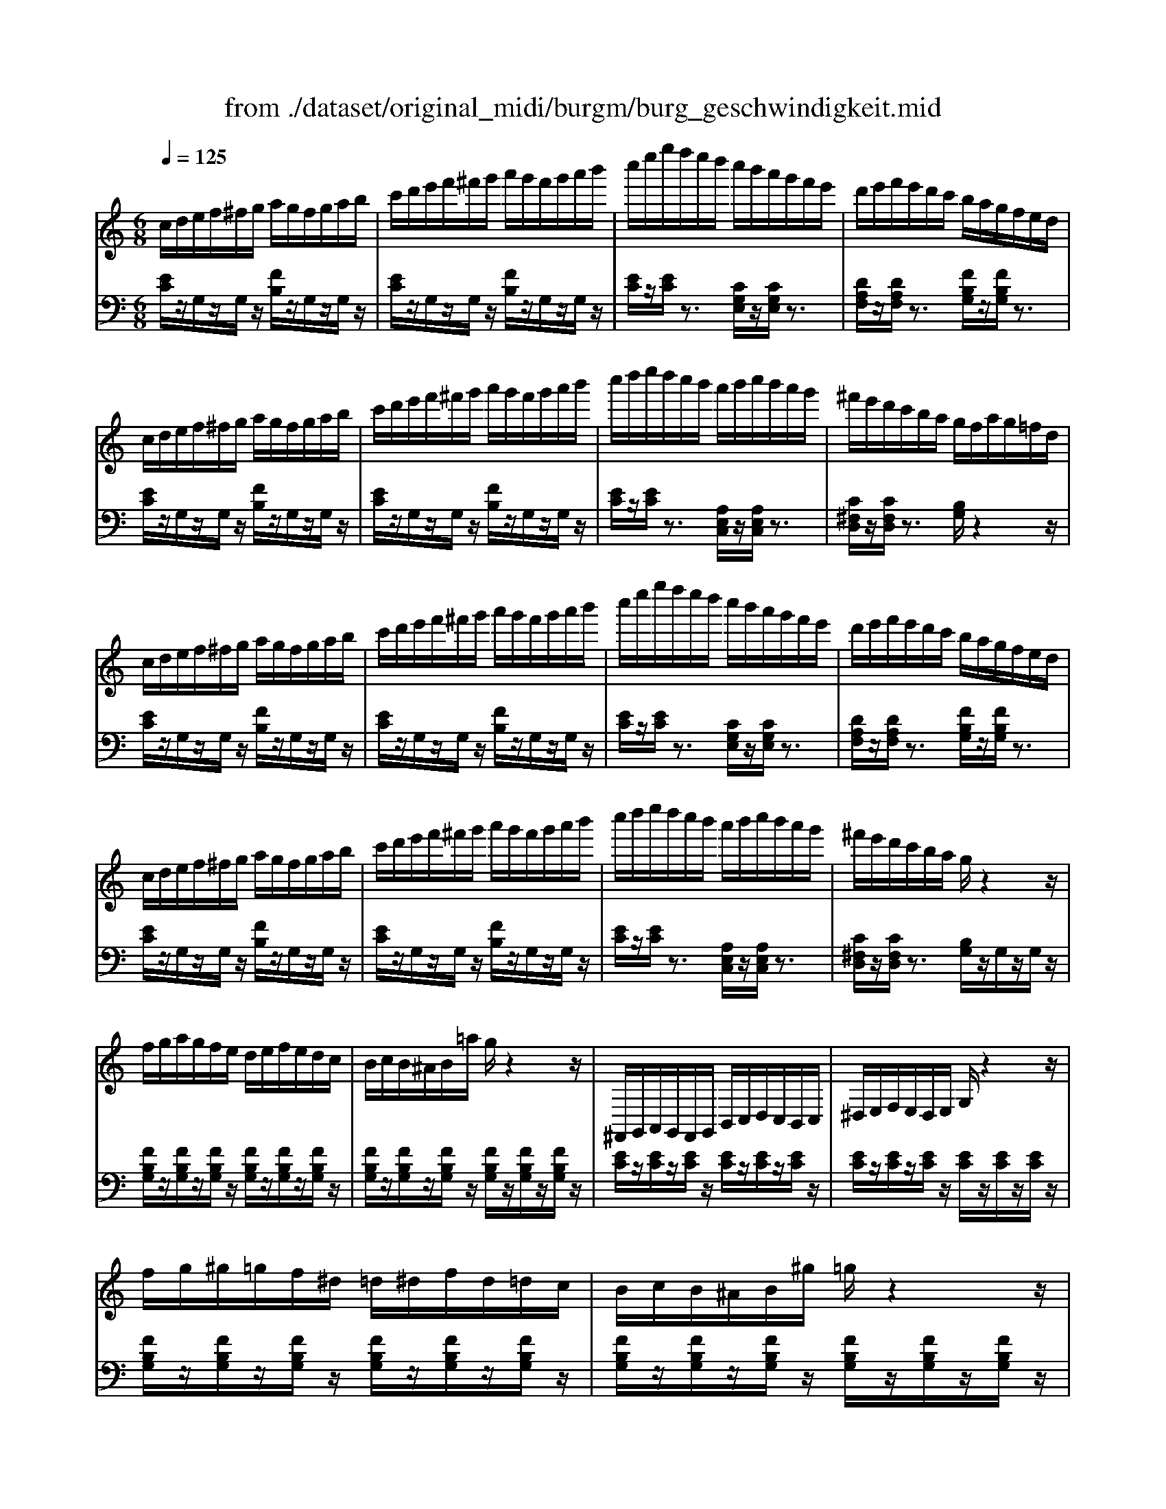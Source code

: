 X: 1
T: from ./dataset/original_midi/burgm/burg_geschwindigkeit.mid
M: 6/8
L: 1/8
Q:1/4=125
K:C % 0 sharps
V:1
%%clef treble
%%MIDI program 0
c/2d/2e/2f/2^f/2g/2 a/2g/2f/2g/2a/2b/2| \
c'/2d'/2e'/2f'/2^f'/2g'/2 a'/2g'/2f'/2g'/2a'/2b'/2| \
c''/2e''/2g''/2f''/2e''/2d''/2 c''/2b'/2a'/2g'/2f'/2e'/2| \
d'/2e'/2f'/2e'/2d'/2c'/2 b/2a/2g/2f/2e/2d/2|
c/2d/2e/2f/2^f/2g/2 a/2g/2f/2g/2a/2b/2| \
c'/2d'/2e'/2f'/2^f'/2g'/2 a'/2g'/2f'/2g'/2a'/2b'/2| \
c''/2d''/2e''/2d''/2c''/2b'/2 a'/2b'/2c''/2b'/2a'/2g'/2| \
^f'/2e'/2d'/2c'/2b/2a/2 g/2f/2a/2g/2=f/2d/2|
c/2d/2e/2f/2^f/2g/2 a/2g/2f/2g/2a/2b/2| \
c'/2d'/2e'/2f'/2^f'/2g'/2 a'/2g'/2f'/2g'/2a'/2b'/2| \
c''/2e''/2g''/2f''/2e''/2d''/2 c''/2b'/2a'/2g'/2f'/2e'/2| \
d'/2e'/2f'/2e'/2d'/2c'/2 b/2a/2g/2f/2e/2d/2|
c/2d/2e/2f/2^f/2g/2 a/2g/2f/2g/2a/2b/2| \
c'/2d'/2e'/2f'/2^f'/2g'/2 a'/2g'/2f'/2g'/2a'/2b'/2| \
c''/2d''/2e''/2d''/2c''/2b'/2 a'/2b'/2c''/2b'/2a'/2g'/2| \
^f'/2e'/2d'/2c'/2b/2a/2 g/2z2z/2|
f/2g/2a/2g/2f/2e/2 d/2e/2f/2e/2d/2c/2| \
B/2c/2B/2^A/2B/2=a/2 g/2z2z/2| \
^F,,/2G,,/2A,,/2G,,/2F,,/2G,,/2 B,,/2C,/2D,/2C,/2B,,/2C,/2| \
^D,/2E,/2F,/2E,/2D,/2E,/2 G,/2z2z/2|
f/2g/2^g/2=g/2f/2^d/2 =d/2^d/2f/2d/2=d/2c/2| \
B/2c/2B/2^A/2B/2^g/2 =g/2z2z/2| \
^F,,/2G,,/2^G,,/2=G,,/2F,,/2G,,/2 B,,/2C,/2D,/2C,/2B,,/2C,/2| \
D,/2^D,/2F,/2D,/2=D,/2^D,/2 G,/2z2z/2|
^d/2f/2d/2c/2c'/2z3/2^c'd| \
^d/2f/2d/2c/2c'/2z3/2^c'd| \
^d/2f/2d/2c/2c'/2z/2 e/2f/2e/2c/2c'/2z/2| \
f/2g/2f/2c/2c'/2z/2 ^f/2g/2f/2c/2c'/2z/2|
g/2a/2b/2c'/2e/2f/2 ^f/2g/2c/2d/2^d/2e/2| \
G/2A/2B/2c/2E/2F/2 ^F/2G/2C/2D/2^D/2E/2| \
G,2z [GE]3| \
[A^F^D]3 [B=F=D]3|
c/2d/2e/2f/2^f/2g/2 a/2g/2f/2g/2a/2b/2| \
c'/2d'/2e'/2f'/2^f'/2g'/2 a'/2g'/2f'/2g'/2a'/2b'/2| \
c''/2e''/2g''/2f''/2e''/2d''/2 c''/2b'/2a'/2g'/2f'/2e'/2| \
d'/2e'/2f'/2e'/2d'/2c'/2 b/2a/2g/2f/2e/2d/2|
c/2d/2e/2f/2^f/2g/2 a/2g/2f/2g/2a/2g/2| \
g/2f/2e/2f/2g/2f/2 f/2e/2^d/2e/2f/2e/2| \
e/2d/2^c/2d/2c/2d/2 ^d/2=c/2B/2c/2B/2c/2| \
G/2g/2f/2e/2d/2c/2 B/2A/2G/2F/2E/2D/2|
C/2D/2^D/2E/2z B,/2C/2^C/2=D/2z| \
C/2D/2^D/2E/2z B,/2C/2^C/2=D/2z| \
C/2D/2^D/2E/2z G,/2A,/2B,/2C/2z| \
E,/2F,/2^F,/2G,/2z C,/2D,/2^D,/2E,/2z|
^G,z2 [dc^F]z2| \
G,z2 [gBG]z2| \
Cz2 [c'ec]
V:2
%%MIDI program 0
[EC]/2z/2G,/2z/2G,/2z/2 [FB,]/2z/2G,/2z/2G,/2z/2| \
[EC]/2z/2G,/2z/2G,/2z/2 [FB,]/2z/2G,/2z/2G,/2z/2| \
[EC]/2z/2[EC]/2z3/2 [CG,E,]/2z/2[CG,E,]/2z3/2| \
[DA,F,]/2z/2[DA,F,]/2z3/2 [FB,G,]/2z/2[FB,G,]/2z3/2|
[EC]/2z/2G,/2z/2G,/2z/2 [FB,]/2z/2G,/2z/2G,/2z/2| \
[EC]/2z/2G,/2z/2G,/2z/2 [FB,]/2z/2G,/2z/2G,/2z/2| \
[EC]/2z/2[EC]/2z3/2 [A,E,C,]/2z/2[A,E,C,]/2z3/2| \
[C^F,D,]/2z/2[CF,D,]/2z3/2 [B,G,]/2z2z/2|
[EC]/2z/2G,/2z/2G,/2z/2 [FB,]/2z/2G,/2z/2G,/2z/2| \
[EC]/2z/2G,/2z/2G,/2z/2 [FB,]/2z/2G,/2z/2G,/2z/2| \
[EC]/2z/2[EC]/2z3/2 [CG,E,]/2z/2[CG,E,]/2z3/2| \
[DA,F,]/2z/2[DA,F,]/2z3/2 [FB,G,]/2z/2[FB,G,]/2z3/2|
[EC]/2z/2G,/2z/2G,/2z/2 [FB,]/2z/2G,/2z/2G,/2z/2| \
[EC]/2z/2G,/2z/2G,/2z/2 [FB,]/2z/2G,/2z/2G,/2z/2| \
[EC]/2z/2[EC]/2z3/2 [A,E,C,]/2z/2[A,E,C,]/2z3/2| \
[C^F,D,]/2z/2[CF,D,]/2z3/2 [B,G,]/2z/2G,/2z/2G,/2z/2|
[FB,G,]/2z/2[FB,G,]/2z/2[FB,G,]/2z/2 [FB,G,]/2z/2[FB,G,]/2z/2[FB,G,]/2z/2| \
[FB,G,]/2z/2[FB,G,]/2z/2[FB,G,]/2z/2 [FB,G,]/2z/2[FB,G,]/2z/2[FB,G,]/2z/2| \
[EC]/2z/2[EC]/2z/2[EC]/2z/2 [EC]/2z/2[EC]/2z/2[EC]/2z/2| \
[EC]/2z/2[EC]/2z/2[EC]/2z/2 [EC]/2z/2[EC]/2z/2[EC]/2z/2|
[FB,G,]/2z/2[FB,G,]/2z/2[FB,G,]/2z/2 [FB,G,]/2z/2[FB,G,]/2z/2[FB,G,]/2z/2| \
[FB,G,]/2z/2[FB,G,]/2z/2[FB,G,]/2z/2 [FB,G,]/2z/2[FB,G,]/2z/2[FB,G,]/2z/2| \
[^DC]/2z/2[DC]/2z/2[DC]/2z/2 [DC]/2z/2[DC]/2z/2[DC]/2z/2| \
[^DC]/2z/2[DC]/2z/2[DC]/2z/2 [DC]/2z/2[DC]/2z/2[DC]/2z/2|
[^DC^G,]/2z/2[DCG,]/2z/2[DCG,]/2z/2 [D^A,=G,]/2z/2[DA,G,]/2z/2[DA,G,]/2z/2| \
[^DC^G,]/2z/2[DCG,]/2z/2[DCG,]/2z/2 [D^A,=G,]/2z/2[DA,G,]/2z/2[DA,G,]/2z/2| \
[^DC^G,]/2z/2[DCG,]/2z/2[DCG,]/2z/2 [ECG,]/2z/2[ECG,]/2z/2[ECG,]/2z/2| \
[FC^G,]/2z/2[FCG,]/2z/2[FCG,]/2z/2 [^DCG,]/2z/2[DCG,]/2z/2[DCG,]/2z/2|
[ECG,]6| \
G,/2A,/2B,/2C/2E,/2F,/2 ^F,/2G,/2C,/2D,/2^D,/2E,/2| \
G,,/2z/2G,,/2z/2G,,/2z3/2[G,G,,]/2z/2[G,G,,]/2z/2| \
z[G,G,,]/2z/2[G,G,,]/2z3/2[G,G,,]/2z/2[G,G,,]/2z/2|
[EC]/2z/2G,/2z/2G,/2z/2 [FB,]/2z/2G,/2z/2G,/2z/2| \
[EC]/2z/2G,/2z/2G,/2z/2 [FB,]/2z/2G,/2z/2G,/2z/2| \
[EC]/2z/2[EC]/2z3/2 [CG,E,]/2z/2[CG,E,]/2z3/2| \
[DA,F,]/2z/2[DA,F,]/2z3/2 [FB,G,]/2z/2[FB,G,]/2z3/2|
[EC]/2z/2G,/2z/2G,/2z/2 ^A,-[ECA,-]/2A,/2-[ECA,-]/2A,/2| \
A,-[FCA,-][FCA,] G,-[ECG,-][ECG,]| \
F,-[DA,F,-][DA,F,] ^F,-[^DA,F,-][DA,F,]| \
[ECG,]/2z2z/2 [FDG,]/2z2z/2|
[E,C,]2G, [F,C,]2G,| \
[E,C,]2G, [F,C,]2G,| \
[E,C,]2G, z2E,/2z/2| \
z2C,/2z2z/2G,,/2z/2|
^G,,z2 [DCG,]z2| \
G,,z2 [FDG,]z2| \
[C,C,,]z2 [GEC]
